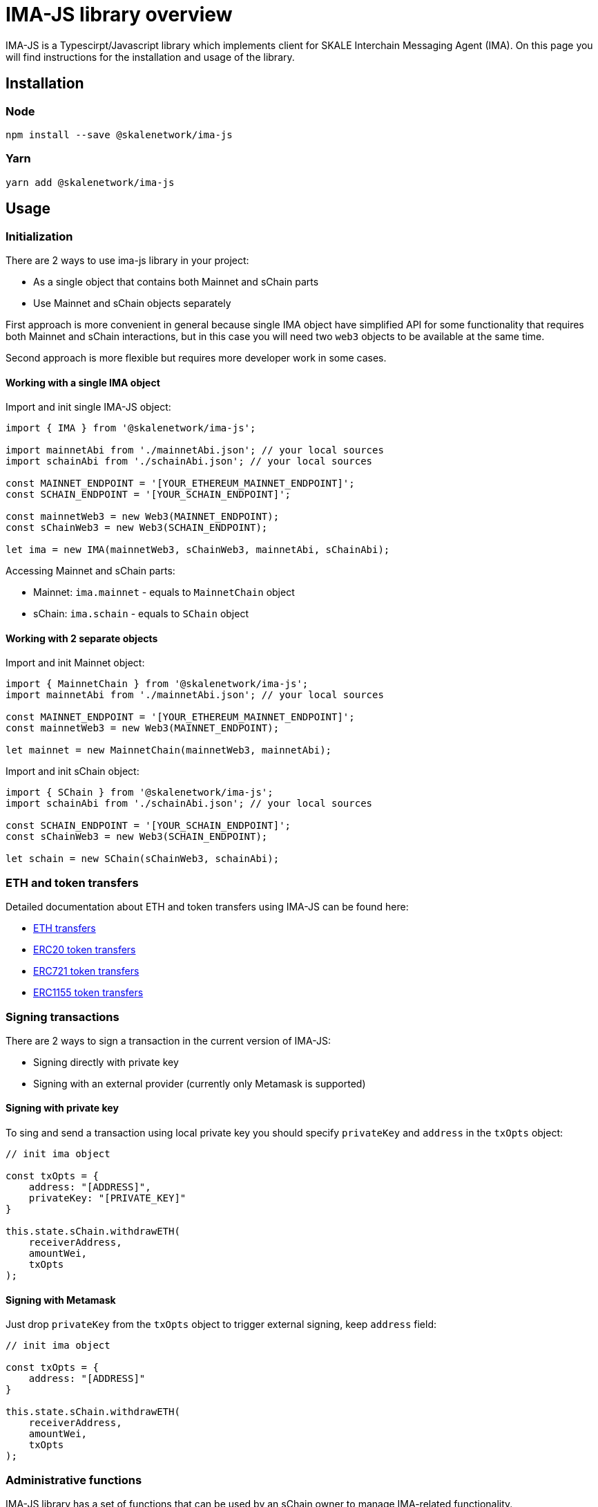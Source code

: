 = IMA-JS library overview

IMA-JS is a Typescirpt/Javascript library which implements client for SKALE Interchain Messaging Agent (IMA).  
On this page you will find instructions for the installation and usage of the library.

== Installation

=== Node

```bash
npm install --save @skalenetwork/ima-js
```

=== Yarn

```bash
yarn add @skalenetwork/ima-js
```

== Usage

=== Initialization

There are 2 ways to use ima-js library in your project:

* As a single object that contains both Mainnet and sChain parts
* Use Mainnet and sChain objects separately

First approach is more convenient in general because single IMA object have simplified API for some functionality that
requires both Mainnet and sChain interactions, but in this case you will need two `web3` objects to be available at the same time.  
  
Second approach is more flexible but requires more developer work in some cases.  

==== Working with a single IMA object

Import and init single IMA-JS object:  

```javascript
import { IMA } from '@skalenetwork/ima-js';

import mainnetAbi from './mainnetAbi.json'; // your local sources
import schainAbi from './schainAbi.json'; // your local sources

const MAINNET_ENDPOINT = '[YOUR_ETHEREUM_MAINNET_ENDPOINT]';
const SCHAIN_ENDPOINT = '[YOUR_SCHAIN_ENDPOINT]';

const mainnetWeb3 = new Web3(MAINNET_ENDPOINT);
const sChainWeb3 = new Web3(SCHAIN_ENDPOINT);

let ima = new IMA(mainnetWeb3, sChainWeb3, mainnetAbi, sChainAbi);
```

Accessing Mainnet and sChain parts:

* Mainnet: `ima.mainnet` - equals to `MainnetChain` object
* sChain: `ima.schain` - equals to `SChain` object

==== Working with 2 separate objects

Import and init Mainnet object:

```javascript
import { MainnetChain } from '@skalenetwork/ima-js';
import mainnetAbi from './mainnetAbi.json'; // your local sources

const MAINNET_ENDPOINT = '[YOUR_ETHEREUM_MAINNET_ENDPOINT]';
const mainnetWeb3 = new Web3(MAINNET_ENDPOINT);

let mainnet = new MainnetChain(mainnetWeb3, mainnetAbi);
```

Import and init sChain object:

```javascript
import { SChain } from '@skalenetwork/ima-js';
import schainAbi from './schainAbi.json'; // your local sources

const SCHAIN_ENDPOINT = '[YOUR_SCHAIN_ENDPOINT]';
const sChainWeb3 = new Web3(SCHAIN_ENDPOINT);

let schain = new SChain(sChainWeb3, schainAbi);
```

=== ETH and token transfers

Detailed documentation about ETH and token transfers using IMA-JS can be found here:  

* xref:transferring-eth.adoc[ETH transfers] 
* xref:managing-erc20.adoc[ERC20 token transfers] 
* xref:managing-erc721.adoc[ERC721 token transfers] 
* xref:managing-erc1155.adoc[ERC1155 token transfers] 

=== Signing transactions

There are 2 ways to sign a transaction in the current version of IMA-JS:

* Signing directly with private key
* Signing with an external provider (currently only Metamask is supported)

==== Signing with private key

To sing and send a transaction using local private key you should specify `privateKey` and `address` in the `txOpts` object:

```javascript
// init ima object

const txOpts = {
    address: "[ADDRESS]",
    privateKey: "[PRIVATE_KEY]"
}

this.state.sChain.withdrawETH(
    receiverAddress,
    amountWei,
    txOpts
);
```

==== Signing with Metamask

Just drop `privateKey` from the `txOpts` object to trigger external signing, keep `address` field:

```javascript
// init ima object

const txOpts = {
    address: "[ADDRESS]"
}

this.state.sChain.withdrawETH(
    receiverAddress,
    amountWei,
    txOpts
);
```

=== Administrative functions

IMA-JS library has a set of functions that can be used by an sChain owner to manage IMA-related functionality.

=== Usage example

You find usage example with M -> S and S -> M ETH transfers in xref:ima-js-sdk.adoc[this doc].